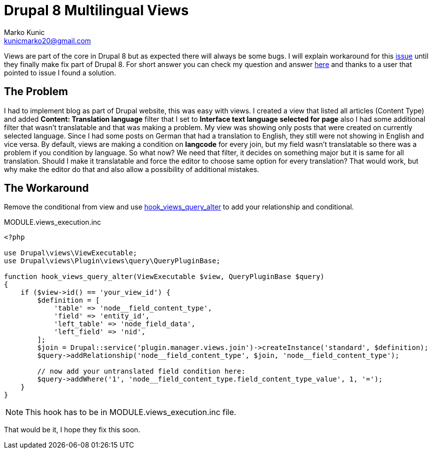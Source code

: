 = Drupal 8 Multilingual Views
Marko Kunic <kunicmarko20@gmail.com>
:published_at: 2017-05-21
:hp-tags: Drupal, Drupal8, Views, Multilingual, Multilingual Views

Views are part of the core in Drupal 8 but as expected there will always be some bugs. I will explain workaround for this https://www.drupal.org/node/2451657[issue] until they finally make fix part of Drupal 8. For short answer you can check my question and answer https://drupal.stackexchange.com/questions/236541/multilingual-views-hide-if-no-translation[here] and thanks to a user that pointed to issue I found a solution.

== The Problem
I had to implement blog as part of Drupal website, this was easy with views. I created a view that listed all articles (Content Type) and added **Content: Translation language** filter that I set to **Interface text language selected for page** also I had some additional filter that wasn’t translatable and that was making a problem. My view was showing only posts that were created on currently selected language. Since I had some posts on German that had a translation to English, they still were not showing in English and vice versa. By default, views are making a condition on **langcode** for every join, but my field wasn’t translatable so there was a problem if you condition by language. So what now? We need that filter, it decides on something major but it is same for all translation. Should I make it translatable and force the editor to choose same option for every translation? That would work, but why make the editor do that and also allow a possibility of additional mistakes.


== The Workaround
Remove the conditional from view and use https://api.drupal.org/api/drupal/core%21modules%21views%21views.api.php/function/hook_views_query_alter/8.2.x[hook_views_query_alter] to add your relationship and conditional.

[[app-listing]]
[source,php]
.MODULE.views_execution.inc
----
<?php

use Drupal\views\ViewExecutable;
use Drupal\views\Plugin\views\query\QueryPluginBase;

function hook_views_query_alter(ViewExecutable $view, QueryPluginBase $query)
{
    if ($view->id() == 'your_view_id') {
        $definition = [
            'table' => 'node__field_content_type',
            'field' => 'entity_id',
            'left_table' => 'node_field_data',
            'left_field' => 'nid',
        ];
        $join = Drupal::service('plugin.manager.views.join')->createInstance('standard', $definition);
        $query->addRelationship('node__field_content_type', $join, 'node__field_content_type');
        
        // now add your untranslated field condition here:
        $query->addWhere('1', 'node__field_content_type.field_content_type_value', 1, '=');
    }
}
----
NOTE: This hook has to be in MODULE.views_execution.inc file.

That would be it, I hope they fix this soon.
